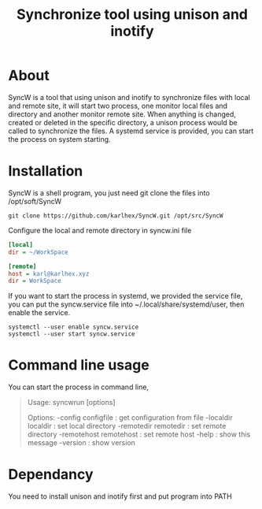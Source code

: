 #+title: Synchronize tool using unison and inotify

* About
SyncW is a tool that using unison and inotify to synchronize files with local and remote site, it will start two process, one monitor local files and directory and another monitor remote site. When anything is changed, created or deleted in the specific directory, a unison process would be called to synchronize the files.
A systemd service is provided, you can start the process on system starting.

* Installation
SyncW is a shell program, you just need git clone the files into /opt/soft/SyncW
#+begin_src shell
git clone https://github.com/karlhex/SyncW.git /opt/src/SyncW
#+end_src

Configure the local and remote directory in syncw.ini file
#+begin_src ini
[local]
dir = ~/WorkSpace

[remote]
host = karl@karlhex.xyz
dir = WorkSpace
#+end_src

If you want to start the process in systemd, we provided the service file, you can put the syncw.service file into ~/.local/share/systemd/user, then enable the service.
#+begin_src shell
systemctl --user enable syncw.service
systemctl --user start syncw.service
#+end_src


* Command line usage
You can start the process in command line,
#+begin_quote
Usage: syncwrun [options]

Options:
  -config configfile     : get configuration from file
  -localdir localdir     : set local directory
  -remotedir remotedir   : set remote directory
  -remotehost remotehost : set remote host
  -help                  : show this message
  -version               : show version
#+end_quote

* Dependancy
You need to install unison and inotify first and put program into PATH
